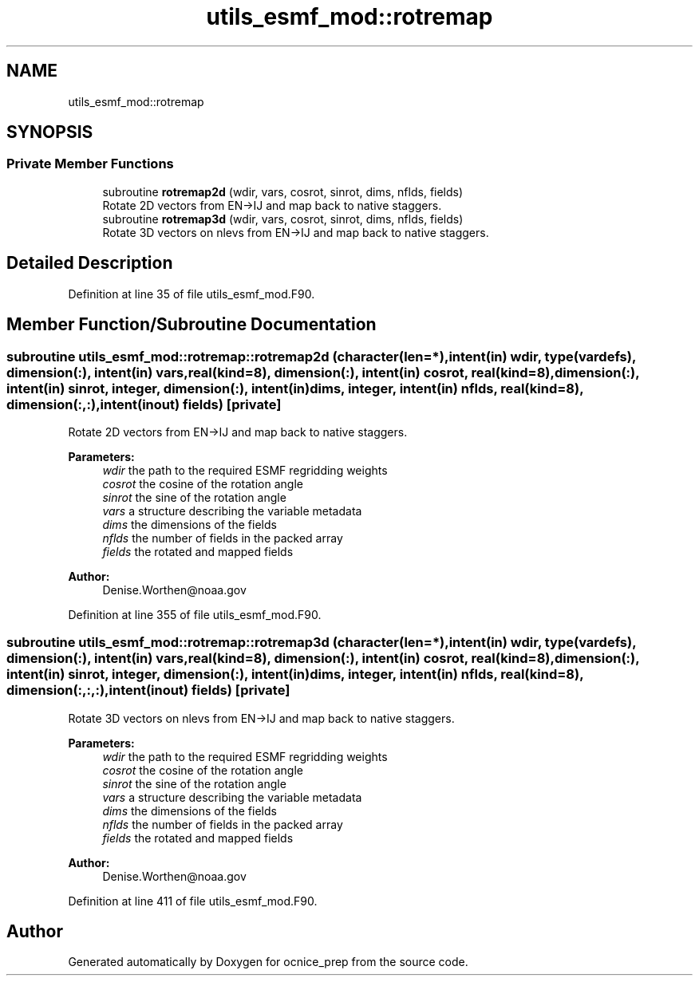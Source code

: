 .TH "utils_esmf_mod::rotremap" 3 "Mon May 6 2024" "Version 1.13.0" "ocnice_prep" \" -*- nroff -*-
.ad l
.nh
.SH NAME
utils_esmf_mod::rotremap
.SH SYNOPSIS
.br
.PP
.SS "Private Member Functions"

.in +1c
.ti -1c
.RI "subroutine \fBrotremap2d\fP (wdir, vars, cosrot, sinrot, dims, nflds, fields)"
.br
.RI "Rotate 2D vectors from EN->IJ and map back to native staggers\&. "
.ti -1c
.RI "subroutine \fBrotremap3d\fP (wdir, vars, cosrot, sinrot, dims, nflds, fields)"
.br
.RI "Rotate 3D vectors on nlevs from EN->IJ and map back to native staggers\&. "
.in -1c
.SH "Detailed Description"
.PP 
Definition at line 35 of file utils_esmf_mod\&.F90\&.
.SH "Member Function/Subroutine Documentation"
.PP 
.SS "subroutine utils_esmf_mod::rotremap::rotremap2d (character(len=*), intent(in) wdir, type(\fBvardefs\fP), dimension(:), intent(in) vars, real(kind=8), dimension(:), intent(in) cosrot, real(kind=8), dimension(:), intent(in) sinrot, integer, dimension(:), intent(in) dims, integer, intent(in) nflds, real(kind=8), dimension(:,:), intent(inout) fields)\fC [private]\fP"

.PP
Rotate 2D vectors from EN->IJ and map back to native staggers\&. 
.PP
\fBParameters:\fP
.RS 4
\fIwdir\fP the path to the required ESMF regridding weights 
.br
\fIcosrot\fP the cosine of the rotation angle 
.br
\fIsinrot\fP the sine of the rotation angle 
.br
\fIvars\fP a structure describing the variable metadata 
.br
\fIdims\fP the dimensions of the fields 
.br
\fInflds\fP the number of fields in the packed array 
.br
\fIfields\fP the rotated and mapped fields
.RE
.PP
\fBAuthor:\fP
.RS 4
Denise.Worthen@noaa.gov 
.RE
.PP

.PP
Definition at line 355 of file utils_esmf_mod\&.F90\&.
.SS "subroutine utils_esmf_mod::rotremap::rotremap3d (character(len=*), intent(in) wdir, type(\fBvardefs\fP), dimension(:), intent(in) vars, real(kind=8), dimension(:), intent(in) cosrot, real(kind=8), dimension(:), intent(in) sinrot, integer, dimension(:), intent(in) dims, integer, intent(in) nflds, real(kind=8), dimension(:,:,:), intent(inout) fields)\fC [private]\fP"

.PP
Rotate 3D vectors on nlevs from EN->IJ and map back to native staggers\&. 
.PP
\fBParameters:\fP
.RS 4
\fIwdir\fP the path to the required ESMF regridding weights 
.br
\fIcosrot\fP the cosine of the rotation angle 
.br
\fIsinrot\fP the sine of the rotation angle 
.br
\fIvars\fP a structure describing the variable metadata 
.br
\fIdims\fP the dimensions of the fields 
.br
\fInflds\fP the number of fields in the packed array 
.br
\fIfields\fP the rotated and mapped fields
.RE
.PP
\fBAuthor:\fP
.RS 4
Denise.Worthen@noaa.gov 
.RE
.PP

.PP
Definition at line 411 of file utils_esmf_mod\&.F90\&.

.SH "Author"
.PP 
Generated automatically by Doxygen for ocnice_prep from the source code\&.
